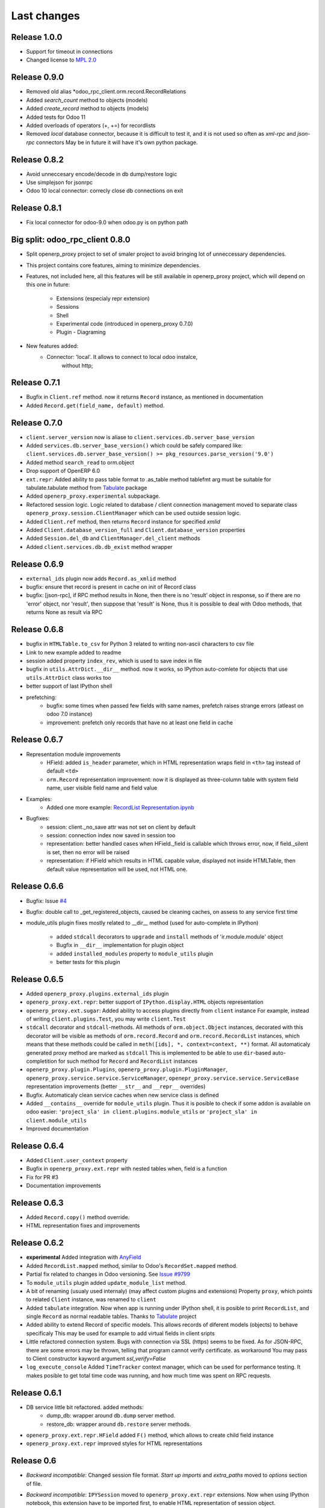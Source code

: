 Last changes
============

Release 1.0.0
-------------

- Support for timeout in connections
- Changed license to `MPL 2.0 <http://mozilla.org/MPL/2.0/>`__


Release 0.9.0
-------------

- Removed old alias *odoo_rpc_client.orm.record.RecordRelations
- Added *search_count* method to objects (models)
- Added *create_record* method to objects (models)
- Added tests for Odoo 11
- Added overloads of operators (+, +=) for recordlists
- Removed *local* database connector, because it is difficult to test it,
  and it is not used so often as *xml-rpc* and *json-rpc* connectors
  May be in future it will have it's own python package.


Release 0.8.2
-------------

- Avoid unneccesary encode/decode in db dump/restore logic
- Use simplejson for jsonrpc
- Odoo 10 local connector: correcly close db connections on exit


Release 0.8.1
-------------

- Fix local connector for odoo-9.0 when odoo.py is on python path


Big split: odoo_rpc_client 0.8.0
--------------------------------

- Split openerp_proxy project to set of smaler project
  to avoid bringing lot of unneccessary dependencies.
- This project contains core features, aiming to minimize dependencies.
- Features, not included here, all this features will be still available
  in openerp_proxy project, which will depend on this one in future:
    - Extensions (especialy repr extension)
    - Sessions
    - Shell
    - Experimental code (introduced in openerp_proxy 0.7.0)
    - Plugin - Diagraming
- New features added:
    - Connector: 'local'. It allows to connect to local odoo instalce,
                 without http;

Release 0.7.1
-------------

- Bugfix in ``Client.ref`` method. now it returns ``Record`` instance,
  as mentioned in documentation
- Added ``Record.get(field_name, default)`` method.

Release 0.7.0
-------------

- ``client.server_version`` now is aliase to
  ``client.services.db.server_base_version``
- Added ``services.db.server_base_version()`` which could be safely compared like:
  ``client.services.db.server_base_version() >= pkg_resources.parse_version('9.0')``
- Added method ``search_read`` to orm.object
- Drop support of OpenERP 6.0
- ``ext.repr``: Added ability to pass table format to .as_table method
  tablefmt arg must be suitable for tabulate.tabulate method from
  `Tabulate <https://pypi.python.org/pypi/tabulate>`__ package
- Added ``openerp_proxy.experimental`` subpackage.
- Refactored session logic. Logic related to database / client connection
  management moved to separate class ``openerp_proxy.session.ClientManager``
  which can be used outside session logic.
- Added ``Client.ref`` method, then returns ``Record`` instance for
  specified *xmlid*
- Added ``Client.database_version_full`` and ``Client.database_version``
  properties
- Added ``Session.del_db`` and ``ClientManager.del_client`` methods
- Added ``client.services.db.db_exist`` method wrapper

Release 0.6.9
-------------

- ``external_ids`` plugin now adds ``Record.as_xmlid`` method
- bugfix: ensure thet record is present in cache on init of Record class
- bugfix: [json-rpc], if RPC method results in None, then there is no
  'result' object in response, so if there are no 'error' object, nor 'result',
  then suppose that 'result' is None, thus it is possible to deal with
  Odoo methods, that returns None as result via RPC


Release 0.6.8
-------------

- bugfix in ``HTMLTable.to_csv`` for Python 3
  related to writing non-ascii characters to csv file
- Link to new example added to readme
- session added property ``index_rev``, which is used
  to save index in file
- bugfix in ``utils.AttrDict.__dir__`` method.
  now it works, so IPython auto-comlete for
  objects that use ``utils.AttrDict`` class works too
- better support of last IPython shell
- prefetching:
   - bugfix: some times when passed few fields with
     same names, prefetch raises strange errors
     (atleast on odoo 7.0 instance)
   - improvement: prefetch only records that
     have no at least one field in cache


Release 0.6.7
-------------

- Representation module improvements
    - HField: added ``is_header`` parameter, which in HTML representation
      wraps field in ``<th>`` tag instead of default ``<td>``
    - ``orm.Record`` representation improvement:
      now it is displayed as three-column table with
      system field name, user visible field name and field value
- Examples:
    - Added one more example:
      `RecordList Representation.ipynb <examples/RecordList Representation.ipynb>`__
- Bugfixes:
    - session: client._no_save attr was not set on client by default
    - session: connection index now saved in session too
    - representation: better handled cases when HField._field is callable
      which throws error,
      now, if field._silent is set, then no error will be raised
    - representation: if HField which results in HTML capable value,
      displayed not inside HTMLTable, then default value representation
      will be used, not HTML one.

        
Release 0.6.6
-------------

- Bugfix: Issue `#4 <https://github.com/katyukha/openerp-proxy/issues/4>`__
- Bugfix: double call to _get_registered_objects, caused be cleaning caches,
  on assess to any service first time
- module_utils plugin fixes mostly related to __dir__ method
  (used for auto-complete in IPython)

    - added ``stdcall`` decorators to ``upgrade`` and ``install``
      methods of 'ir.module.module' object
    - Bugfix in ``__dir__`` implementation for plugin object
    - added ``installed_modules`` property to ``module_utils`` plugin
    - better tests for this plugin


Release 0.6.5
-------------

- Added ``openerp_proxy.plugins.external_ids`` plugin
- ``openerp_proxy.ext.repr``:
  better support of ``IPython.display.HTML`` objects representation
- ``openerp_proxy.ext.sugar``:
  Added ability to access plugins directly from ``client`` instance
  For example, instead of writing ``client.plugins.Test``,
  you may write ``client.Test``
- ``stdcall`` decorator and ``stdcall``-methods.
  All methods of ``orm.object.Object`` instances,
  decorated with this decorator will be visible as
  methods of ``orm.record.Record`` and ``orm.record.RecordList``
  instances, which means that these methods could be
  called in ``meth([ids], *, context=context, **)`` format.
  All automaticaly generated proxy method are marked as ``stdcall``
  This is implemented to be able to use ``dir``-based auto-completition
  for such method for ``Record`` and ``RecordList`` instances
- ``openerp_proxy.plugin.Plugins``, ``openerp_proxy.plugin.PluginManager``,
  ``openerp_proxy.service.service.ServiceManager``,
  ``openepr_proxy.service.service.ServiceBase`` representation
  improvements (better ``__str__`` and ``__repr__`` overrides)
- Bugfix. Automaticaly clean service caches when new service class is defined
- Added ``__contains__`` override for ``module_utils`` plugin.
  Thus it is posible to check if some addon is available on odoo easier:
  ``'project_sla' in client.plugins.module_utils``
  or ``'project_sla' in client.module_utils``
- Improved documentation


Release 0.6.4
-------------

- Added ``Client.user_context`` property
- Bugfix in ``openerp_proxy.ext.repr`` with nested tables when,
  field is a function
- Fix for PR #3
- Documentation improvements

Release 0.6.3
-------------

- Added ``Record.copy()`` method override.
- HTML representation fixes and improvements

Release 0.6.2
-------------

- **experimental** Added integration with
  `AnyField <https://pypi.python.org/pypi/anyfield>`__
- Added ``RecordList.mapped`` method,
  similar to Odoo's ``RecordSet.mapped`` method.
- Partial fix related to changes in Odoo versioning.
  See `Issue #9799 <https://github.com/odoo/odoo/issues/9799>`__
- To ``module_utils`` plugin added ``update_module_list`` method.
- A bit of renaming (usualy used internaly)
  (may affect custom plugins and extensions)
  Property ``proxy``, which points to related ``Client`` instance,
  was renamed to ``client``
- Added ``tabulate`` integration. Now when app is running under IPython
  shell, it is posible to print ``RecordList``, and single ``Record``
  as normal readable tables.
  Thanks to `Tabulate <https://pypi.python.org/pypi/tabulate>`__ project
- Added ability to extend Record of specific models.
  This allows records of diferent models (objects) to behave specificaly
  This may be used for example to add virtual fields in client sripts
- Little refactored connection system. Bugs with connection via SSL (https)
  seems to be fixed. As for JSON-RPC, there are some errors may be thrown,
  telling that program cannot verify certificate. as workaround
  You may pass to Client constructor kayword argument *ssl_verify=False*
- ``log_execute_console`` Added ``TimeTracker`` context manager,
  which can be used for performance testing. It makes posible
  to get total time code was running, and how much time was spent
  on RPC requests.


Release 0.6.1
-------------

- DB service little bit refactored. added methods:
    - dump_db: wrapper around ``db.dump`` server method.
    - restore_db: wrapper around ``db.restore`` server methods.
- ``openerp_proxy.ext.repr.HField`` added ``F()`` method,
  which allows to create child field instance
- ``openerp_proxy.ext.repr`` improved styles for HTML representations


Release 0.6
-----------

- *Backward incompatible*: Changed session file format.
  *Start up imports* and *extra_paths* moved to *options* section of file.
- *Backward incompatible*: ``IPYSession`` moved to
  ``openerp_proxy.ext.repr`` extensions.
  Now when using IPython notebook, this extension have to be imported first,
  to enable HTML representation of session object.
- *Backward incompatible*: Changed signature of ``Session.connect()`` method.
- *Backward incompatible*:
  Renamed ``ERP_Proxy`` to ``Client`` and inherited objects renamed in such way
  (for example sugar extension module)
- *Backward incompatible*:
  removed ``ERP_Proxy` and ``ERP_Session`` compatability aliases
- *Backward incompatible*:
  rename ``openerp_proxy.service.service.ServiceManager.list`` to
  ``openerp_proxy.service.service.ServiceManager.service_list``.
  This affects ``Client.services`` so now ``Client.services.service_list``
  should be used instead of using ``Client.services.list``
- *Backward incompatible*:
  reports service refactored. ``wrap_result`` parametr to report
  service method removed. instead added ``generate_report`` method,
  which is recommended to use.
- Added new way reports could be generated in
  ``client.services.report[report_name].generate(report_data)``
  where ``report_data`` could be one of:

    - Record instance
    - RecordList instance
    - tuple('model.name', model_ids))

- Added HTML representation for report service objects
- Changed ``store_passwords`` option meaning. 
  now if set it will store passwords bese64 encoded,
  instead of using simple-crypt module.
  This change makes it faster to decode password,
  because last-versions of simple-crypt become too slow,
  and usualy no encryption needed here.
- Experimental *Python 3.3+* support
- Added ``HField.with_args`` method.
- Added basic implementation of graph plugin.
- Improved ``openerp_proxy.ext.log_execute_console`` extension. Added timing.
- Added ``Client.clean_caches()`` method, which is used to clean
  cache of registered models
- RecordList prefetching logic moved to cache module and highly refactored
  (Added support of prefetching of related fields)
- Added ``Client.login(dbname, user, password)`` method.
- Added ``HTMLTable.update`` method.
- Added ``RecordList.copy()`` and ``RecordList.existing()`` methods.
- Added ``HTMLTable.to_csv()`` method.
- Added ``Client.server_version`` property
- Client parametrs (dbname, user, pwd) now are not required.
  This is useful when working with ``db`` service (``client.services.db``)


Release 0.5
-----------

- Added ``RecordList.prefetch`` method. Als *RecordList's* *fields* argument
  now works.
- Changed ``Object`` class. Now it have
  ``extend_me.ExtensibleByHashType`` metaclass
  which allows it to be extended separatly for each model,
  and in general way.
  For example look at ``openerp_proxy.plugins.module_utils`` module.
- Refactored ``openerp_proxy.core`` module. + better docstrings
- ``openerp_proxy.ext.data``
    - ``RecordList.prefetch`` is disabled at the moment.
      Will be integrated in code, or atleast reimplemented in different way
    - Better ``RecordList.group_by`` method.
      Now it colud receive callable which should
      calculate key for records to group them by
    - Added ``RecordList.filter`` method.
      Useful when You want to filter records by functional field.
- Added ``openerp_proxy.ext.log_execute_console`` extension
- HTML representation for IPython notebook extension ``openerp_proxy.ext.repr``
    - Added HTML representation of
        - Record
        - Record.as_table (user is able to specify fields of record to display)
        - RecordList
        - RecordList.as_html_table (display records contained by list
          as table with abilities to highlight them by condition callables
          and to specify fields to be displayed)
        - Object.columns_info now displayed as HTML table.
    - Also *context help* in HTML representation present
- Partial context passing support in ORM
- ``openerp_proxy.orm.record`` refactored greatly
    - In this version added support of "query cache", like that one present
      in odoo's browse_record class (version 7.0).
      It is dict with data shared by records in one query.
      thus no need to read each record separatly, nor need to read all fields
      records in current query at one time.
      But major optimization which is not implemented yet is 
      implementation of some prefetching mechanism,
      to allow user to specify what fields for what model
      he would like to read, to reduce RPC calls.
    - Record class little bit optimized with slots,
      but still takes a lot of memory, because of extensibility.
    - Added ``Record.read`` method, which, performs read on record,
      store data been read to record, and returns dict with data been read
    - ``RecordList.sort`` method was added.
      implements *in-place* sort like in usual lists.
    - ``RecordList.search`` and ``RecordList.search_records``
      methods were implemented.
      The difference from standard is that these methods will automaticaly
      add [('id','in',self.ids)] to search domain
    - ``Object`` class: added properties:

        - ``model_name``: return name of object's model
        - ``model``: returns ``Record`` instance for model of this object

- Added ``module_utils`` plugin, as example and as utility to work
  with modules via RPC
- Report service wrapper (``openerp_proxy.service.report``) refactored.
    - Simplified RPC methods signatures.
    - Added wrapper on report result which can automaticaly decode and save
      report result
- Added basic options support for sessions.
  But in future this should be reimplemented as normal config
  At this moment there only one option ``store_passwords``
  which enables session to store encrypted passwords in session
  Note that encryption is very low.
  To make this option work You should install simple-crypt.
- ``ERP_Session`` renamed to ``Session`` but for backward compatability,
  there is ``ERP_Session`` name still present in module.
- Added ``IPYSession`` class.
  At this moment there is only one difference from standard ``Session`` class:
  presense of ``_repr_html_`` method.


Release 0.4
-----------

- Record objects now behaves more like browse_record in OpenERP.
  No more need in suffix '__obj' to get related fields as records.
  They will be automaticaly converted to Record objects.
- __getattribute___ in most cases changed to __getattr__
- Record._name property that returns result of name_get method for this record
- Objec.columns_info refactored to use fields_get method
  to get list of fields for an object
- Plugin system refactored. Not it is class-based.
- Added extension system, which allow to extend most of classe. For example see
  'openerp_proxy.ext' dir/package where placed some set of extensions
- All orm-related logic facored out into separate package *openerp_proxy.orm*
- session's database's aliases:
  to easily get some database in futuer, You could give it alias name
- Now it is posible to enable automatic conversion of date/time
  field value to datetime objects.
  Implemented via extension
- Sugar extension: less typing)

